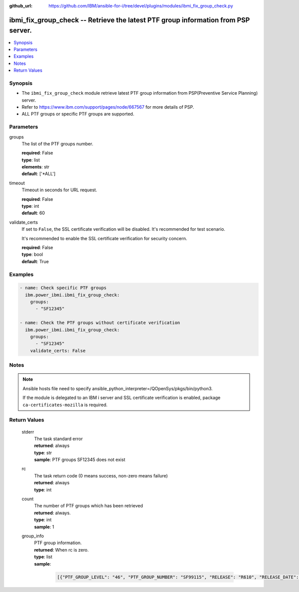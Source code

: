 
:github_url: https://github.com/IBM/ansible-for-i/tree/devel/plugins/modules/ibmi_fix_group_check.py

.. _ibmi_fix_group_check_module:


ibmi_fix_group_check -- Retrieve the latest PTF group information from PSP server.
==================================================================================



.. contents::
   :local:
   :depth: 1


Synopsis
--------
- The \ :literal:`ibmi\_fix\_group\_check`\  module retrieve latest PTF group information from PSP(Preventive Service Planning) server.
- Refer to https://www.ibm.com/support/pages/node/667567 for more details of PSP.
- ALL PTF groups or specific PTF groups are supported.





Parameters
----------


     
groups
  The list of the PTF groups number.


  | **required**: False
  | **type**: list
  | **elements**: str
  | **default**: ['\*ALL']


     
timeout
  Timeout in seconds for URL request.


  | **required**: False
  | **type**: int
  | **default**: 60


     
validate_certs
  If set to \ :literal:`False`\ , the SSL certificate verification will be disabled. It's recommended for test scenario.

  It's recommended to enable the SSL certificate verification for security concern.


  | **required**: False
  | **type**: bool
  | **default**: True




Examples
--------

.. code-block:: yaml+jinja

   
   - name: Check specific PTF groups
     ibm.power_ibmi.ibmi_fix_group_check:
       groups:
         - "SF12345"

   - name: Check the PTF groups without certificate verification
     ibm.power_ibmi.ibmi_fix_group_check:
       groups:
         - "SF12345"
       validate_certs: False




Notes
-----

.. note::
   Ansible hosts file need to specify ansible\_python\_interpreter=/QOpenSys/pkgs/bin/python3.

   If the module is delegated to an IBM i server and SSL certificate verification is enabled, package \ :literal:`ca-certificates-mozilla`\  is required.





  

Return Values
-------------


   
                              
       stderr
        | The task standard error
      
        | **returned**: always
        | **type**: str
        | **sample**: PTF groups SF12345 does not exist

            
      
      
                              
       rc
        | The task return code (0 means success, non-zero means failure)
      
        | **returned**: always
        | **type**: int
      
      
                              
       count
        | The number of PTF groups which has been retrieved
      
        | **returned**: always.
        | **type**: int
        | **sample**: 1

            
      
      
                              
       group_info
        | PTF group information.
      
        | **returned**: When rc is zero.
        | **type**: list      
        | **sample**:

              .. code-block::

                       [{"PTF_GROUP_LEVEL": "46", "PTF_GROUP_NUMBER": "SF99115", "RELEASE": "R610", "RELEASE_DATE": "09/28/2015", "TITLE": "610 IBM HTTP Server for i"}]
            
      
        
